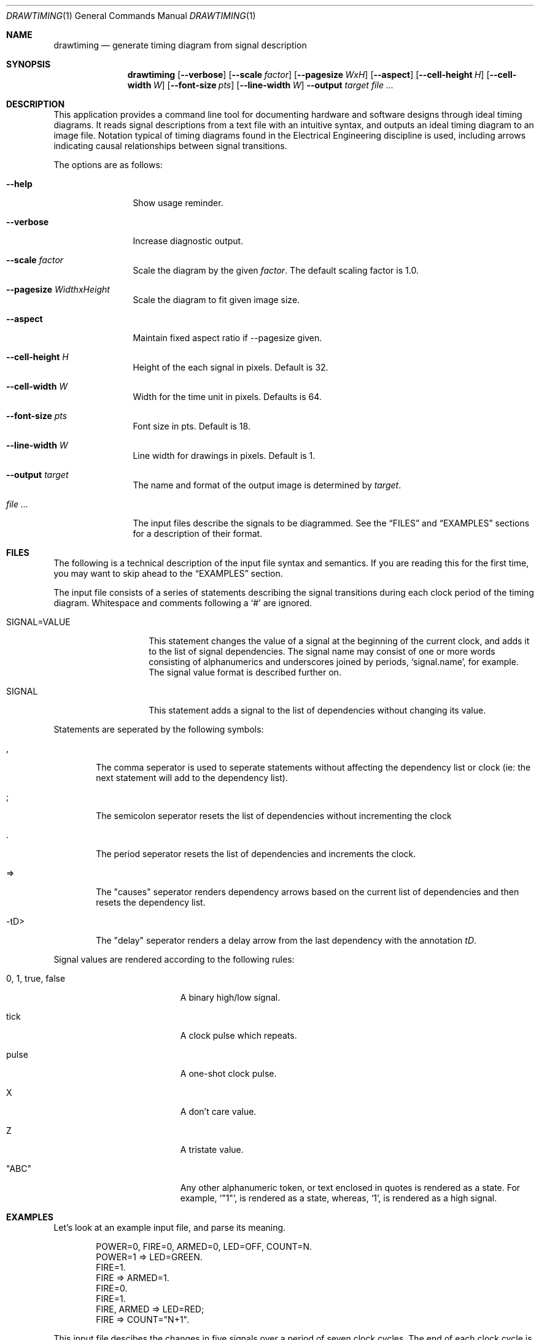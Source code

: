 .\" Copyright (c)2004 by Edward Counce, All rights reserved
.\" Copyright (c)2006-2007 by Salvador E. Tropea, All rights reserved
.\" This file is part of drawtiming.
.\"
.\" Drawtiming is free software; you can redistribute it and/or modify
.\" it under the terms of the GNU General Public License as published by
.\" the Free Software Foundation; either version 2 of the License, or
.\" (at your option) any later version.
.\"
.\" Drawtiming is distributed in the hope that it will be useful,
.\" but WITHOUT ANY WARRANTY; without even the implied warranty of
.\" MERCHANTABILITY or FITNESS FOR A PARTICULAR PURPOSE.  See the
.\" GNU General Public License for more details.
.\"
.\" You should have received a copy of the GNU General Public License
.\" along with drawtiming; if not, write to the Free Software
.\" Foundation, Inc., 59 Temple Place, Suite 330, Boston, MA  02111-1307  USA
.\"
.Dd April 13, 2005
.Dt DRAWTIMING 1
.Os
.Sh NAME
.Nm drawtiming
.Nd generate timing diagram from signal description
.Sh SYNOPSIS
.Nm
.Op Fl -verbose
.Op Fl -scale Ar factor
.Op Fl -pagesize Ar WxH
.Op Fl -aspect
.Op Fl -cell-height Ar H
.Op Fl -cell-width Ar W
.Op Fl -font-size Ar pts
.Op Fl -line-width Ar W
.Fl -output Ar target
.Ar
.Sh DESCRIPTION
This application provides a command line tool for documenting hardware
and software designs through ideal timing diagrams.  It reads signal
descriptions from a text file with an intuitive syntax, and outputs an
ideal timing diagram to an image file.  Notation typical of timing
diagrams found in the Electrical Engineering discipline is used,
including arrows indicating causal relationships between signal
transitions.
.Pp
The options are as follows:
.Bl -tag -width Fl
.It Fl -help
Show usage reminder.
.It Fl -verbose
Increase diagnostic output.
.It Fl -scale Ar factor
Scale the diagram by the given
.Ar factor .
The default scaling factor is 1.0.
.It Fl -pagesize Ar WidthxHeight
Scale the diagram to fit given image size.
.It Fl -aspect
Maintain fixed aspect ratio if --pagesize given.
.It Fl -cell-height Ar H
Height of the each signal in pixels. Default is 32.
.It Fl -cell-width Ar W
Width for the time unit in pixels. Defaults is 64.
.It Fl -font-size Ar pts
Font size in pts. Default is 18.
.It Fl -line-width Ar W
Line width for drawings in pixels. Default is 1.
.It Fl -output Ar target
The name and format of the output image is determined by
.Ar target .
.It Ar
The input files describe the signals to be diagrammed.  See the
.Sx FILES
and
.Sx EXAMPLES
sections for a description of their format.
.El
.Sh FILES
The following is a technical description of the input file syntax and
semantics.  If you are reading this for the first time, you may want
to skip ahead to the 
.Sx EXAMPLES
section.
.Pp
The input file consists of a series of statements describing the
signal transitions during each clock period of the timing diagram.
Whitespace and comments following a 
.Ql #
are ignored.
.Pp
.Bl -tag -width "SIGNAL=VALUE"
.It SIGNAL=VALUE
This statement changes the value of a signal at the beginning of the
current clock, and adds it to the list of signal dependencies.  The
signal name may consist of one or more words consisting of
alphanumerics and underscores joined by periods, 
.Ql signal.name ,
for example.  The signal value format is described further on.
.It SIGNAL
This statement adds a signal to the list of dependencies without
changing its value.
.El
.Pp
Statements are seperated by the following symbols:
.Bl -tag -width "-tD>"
.It ,
The comma seperator is used to seperate statements without
affecting the dependency list or clock (ie: the next statement will
add to the dependency list).
.It ;
The semicolon seperator resets the list of dependencies without
incrementing the clock
.It .
The period seperator resets the list of dependencies and
increments the clock.
.It =>
The "causes" seperator renders dependency arrows based on the
current list of dependencies and then resets the dependency list.
.It -tD>
The "delay" seperator renders a delay arrow from the last dependency
with the annotation 
.Em tD .
.El
.Pp
Signal values are rendered according to the following rules:
.Bl -tag -width "0, 1, true, false"
.It 0 , 1 , true , false
A binary high/low signal.
.It tick
A clock pulse which repeats.
.It pulse
A one-shot clock pulse.
.It X
A don't care value.
.It Z
A tristate value.
.It Qq ABC
Any other alphanumeric token, or text enclosed in quotes is rendered
as a state.  For example, 
.Ql Qq 1 ,
is rendered as a state, whereas,
.Ql 1 ,
is rendered as a high signal.
.El
.Sh EXAMPLES
Let's look at an example input file, and parse its meaning.
.Pp
.Bd -literal -offset indent
POWER=0, FIRE=0, ARMED=0, LED=OFF, COUNT=N.
POWER=1 => LED=GREEN.
FIRE=1. 
FIRE => ARMED=1.
FIRE=0.
FIRE=1.
FIRE, ARMED => LED=RED;
FIRE => COUNT="N+1".
.Ed
.Pp
This input file descibes the changes in five signals over a period of
seven clock cycles.  The end of each clock cycle is indicated with a
period.  For example, the following line indicates a single signal,
named
.Ql FIRE
became true during a clock cycle:
.Pp
.Dl FIRE=1.
.Pp
The first clock period of the input file provides the initial value
for all signals to be diagrammed.  The signals will appear on the
timing diagram in the order they first appear in the input file.
Signals are assumed to have the
.Qq don't care
value if their initial value is not given.  
.Pp
Independent signal transitions which occur simultaneously are normally
seperated by commas. Since signals aren't normally expected to change
simultaneously, the initial state is a good example of this:
.Pp
.Dl POWER=0, FIRE=0, ARMED=0, LED=OFF, COUNT=N.
.Pp 
Dependencies can also be indicated for a signal transition.
Dependencies are rendered as arrows on the timing diagram from the
last change in each dependency to the dependent signal transition.
Here, the previous change in the state of
.Ql FIRE
causes a change in the 
.Ql ARMED
signal.
.Pp
.Dl FIRE => ARMED=1.
.Pp
To indicate that a change in one signal causes an immediate change in
another signal, list both signal changes in the same clock period:
.Pp
.Dl POWER=1 => LED=GREEN.
.Pp
For signal state changes with multiple dependencies, seperate the
dependencies with commas:
.Pp
.Dl FIRE, ARMED => LED=RED.
.Pp
Sometimes, a single dependency causes multiple independent signals to
change.  Use a semicolon to start a new list of dependencies.
Modifying the previous line to indicate that
.Ql FIRE
also causes 
.Ql COUNT
to increment yields:
.Pp
.Dl FIRE, ARMED => LED=RED;
.Dl FIRE => COUNT="N+1".
.Pp
You can find this example and others along with their generated timing
diagrams on the homepage for
.Nm
at
.Ql http://drawtiming.sourceforge.net .
.Sh DIAGNOSTICS
Exit status is 0 on success, and 2 if the command
fails.
.Sh COMPATIBILITY
The
.Nm
command has been tested on FreeBSD, Linux, and Cygwin.
.Sh AUTHORS
This software package was written by
.An Edward Counce Aq ecounce@users.sourceforge.net
Additional modifications by
.An Salvador E. Tropea Aq set@users.sourceforge.net
.An Daniel Beer
.Sh BUGS
None reported.
